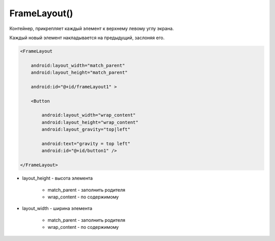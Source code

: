 .. title:: android.widget.FrameLayout

.. meta::
    :description:
        Справочная информация по android классу android.widget.FrameLayout.
    :keywords:
        android widget FrameLayout

.. py:currentmodule:: android.widget

FrameLayout()
=============

Контейнер, прикрепляет каждый элемент к верхнему левому углу экрана.

Каждый новый элемент накладывается на предыдущий, заслоняя его.

.. code-block:: xml

    <FrameLayout

        android:layout_width="match_parent"
        android:layout_height="match_parent"

        android:id="@+id/frameLayout1" >

        <Button

            android:layout_width="wrap_content"
            android:layout_height="wrap_content"
            android:layout_gravity="top|left"

            android:text="gravity = top left"
            android:id="@+id/button1" />

    </FrameLayout>

* layout_height - высота элемента

    * match_parent - заполнить родителя

    * wrap_content - по содержимому

* layout_width - ширина элемента

    * match_parent - заполнить родителя

    * wrap_content - по содержимому

.. py:class:: FrameLayout()

    Наследник :py:class:`android.view.ViewGroup`

    .. py:class:: LayoutParams()

        Настройки слоя

        Наследник :py:class:`android.view.ViewGroup.LayoutParams`

